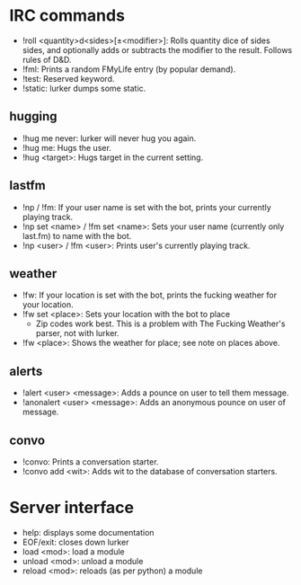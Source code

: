 * IRC commands
- !roll <quantity>d<sides>[±<modifier>]: Rolls quantity dice of sides sides,
  and optionally adds or subtracts the modifier to the result.  Follows rules
  of D&D.
- !fml: Prints a random FMyLife entry (by popular demand).
- !test: Reserved keyword.
- !static: lurker dumps some static.
** hugging
- !hug me never: lurker will never hug you again.
- !hug me: Hugs the user.
- !hug <target>: Hugs target in the current setting.
** lastfm
- !np / !fm: If your user name is set with the bot, prints your currently
  playing track.
- !np set <name> / !fm set <name>: Sets your user name (currently only
  last.fm) to name with the bot.
- !np <user> / !fm <user>: Prints user's currently playing track.
** weather
- !fw: If your location is set with the bot, prints the fucking weather for
  your location.
- !fw set <place>: Sets your location with the bot to place
  - Zip codes work best.  This is a problem with The Fucking Weather's parser,
    not with lurker.
- !fw <place>: Shows the weather for place; see note on places above.
** alerts
- !alert <user> <message>: Adds a pounce on user to tell them message.
- !anonalert <user> <message>: Adds an anonymous pounce on user of message.
** convo
- !convo: Prints a conversation starter.
- !convo add <wit>: Adds wit to the database of conversation starters.
* Server interface
- help: displays some documentation
- EOF/exit: closes down lurker
- load <mod>: load a module
- unload <mod>: unload a module
- reload <mod>: reloads (as per python) a module
